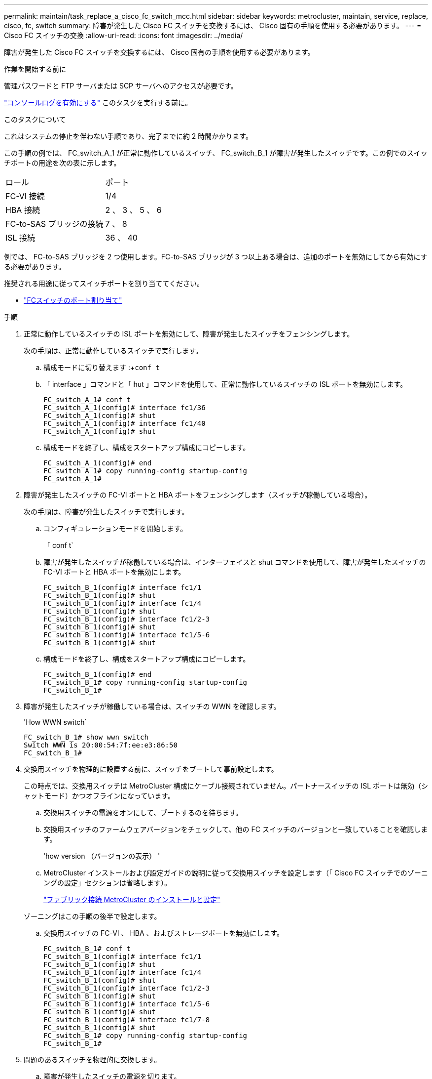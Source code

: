 ---
permalink: maintain/task_replace_a_cisco_fc_switch_mcc.html 
sidebar: sidebar 
keywords: metrocluster, maintain, service, replace, cisco, fc, switch 
summary: 障害が発生した Cisco FC スイッチを交換するには、 Cisco 固有の手順を使用する必要があります。 
---
= Cisco FC スイッチの交換
:allow-uri-read: 
:icons: font
:imagesdir: ../media/


[role="lead"]
障害が発生した Cisco FC スイッチを交換するには、 Cisco 固有の手順を使用する必要があります。

.作業を開始する前に
管理パスワードと FTP サーバまたは SCP サーバへのアクセスが必要です。

link:enable-console-logging-before-maintenance.html["コンソールログを有効にする"] このタスクを実行する前に。

.このタスクについて
これはシステムの停止を伴わない手順であり、完了までに約 2 時間かかります。

この手順の例では、 FC_switch_A_1 が正常に動作しているスイッチ、 FC_switch_B_1 が障害が発生したスイッチです。この例でのスイッチポートの用途を次の表に示します。

|===


| ロール | ポート 


 a| 
FC-VI 接続
 a| 
1/4



 a| 
HBA 接続
 a| 
2 、 3 、 5 、 6



 a| 
FC-to-SAS ブリッジの接続
 a| 
7 、 8



 a| 
ISL 接続
 a| 
36 、 40

|===
例では、 FC-to-SAS ブリッジを 2 つ使用します。FC-to-SAS ブリッジが 3 つ以上ある場合は、追加のポートを無効にしてから有効にする必要があります。

推奨される用途に従ってスイッチポートを割り当ててください。

* link:concept_port_assignments_for_fc_switches_when_using_ontap_9_1_and_later.html["FCスイッチのポート割り当て"]


.手順
. 正常に動作しているスイッチの ISL ポートを無効にして、障害が発生したスイッチをフェンシングします。
+
次の手順は、正常に動作しているスイッチで実行します。

+
.. 構成モードに切り替えます :+`conf t`
.. 「 interface 」コマンドと「 hut 」コマンドを使用して、正常に動作しているスイッチの ISL ポートを無効にします。
+
[listing]
----
FC_switch_A_1# conf t
FC_switch_A_1(config)# interface fc1/36
FC_switch_A_1(config)# shut
FC_switch_A_1(config)# interface fc1/40
FC_switch_A_1(config)# shut
----
.. 構成モードを終了し、構成をスタートアップ構成にコピーします。
+
[listing]
----
FC_switch_A_1(config)# end
FC_switch_A_1# copy running-config startup-config
FC_switch_A_1#
----


. 障害が発生したスイッチの FC-VI ポートと HBA ポートをフェンシングします（スイッチが稼働している場合）。
+
次の手順は、障害が発生したスイッチで実行します。

+
.. コンフィギュレーションモードを開始します。
+
「 conf t`

.. 障害が発生したスイッチが稼働している場合は、インターフェイスと shut コマンドを使用して、障害が発生したスイッチの FC-VI ポートと HBA ポートを無効にします。
+
[listing]
----
FC_switch_B_1(config)# interface fc1/1
FC_switch_B_1(config)# shut
FC_switch_B_1(config)# interface fc1/4
FC_switch_B_1(config)# shut
FC_switch_B_1(config)# interface fc1/2-3
FC_switch_B_1(config)# shut
FC_switch_B_1(config)# interface fc1/5-6
FC_switch_B_1(config)# shut
----
.. 構成モードを終了し、構成をスタートアップ構成にコピーします。
+
[listing]
----
FC_switch_B_1(config)# end
FC_switch_B_1# copy running-config startup-config
FC_switch_B_1#
----


. 障害が発生したスイッチが稼働している場合は、スイッチの WWN を確認します。
+
'How WWN switch`

+
[listing]
----
FC_switch_B_1# show wwn switch
Switch WWN is 20:00:54:7f:ee:e3:86:50
FC_switch_B_1#
----
. 交換用スイッチを物理的に設置する前に、スイッチをブートして事前設定します。
+
この時点では、交換用スイッチは MetroCluster 構成にケーブル接続されていません。パートナースイッチの ISL ポートは無効（シャットモード）かつオフラインになっています。

+
.. 交換用スイッチの電源をオンにして、ブートするのを待ちます。
.. 交換用スイッチのファームウェアバージョンをチェックして、他の FC スイッチのバージョンと一致していることを確認します。
+
'how version （バージョンの表示） '

.. MetroCluster インストールおよび設定ガイドの説明に従って交換用スイッチを設定します（「 Cisco FC スイッチでのゾーニングの設定」セクションは省略します）。
+
link:../install-fc/index.html["ファブリック接続 MetroCluster のインストールと設定"]

+
ゾーニングはこの手順の後半で設定します。

.. 交換用スイッチの FC-VI 、 HBA 、およびストレージポートを無効にします。
+
[listing]
----
FC_switch_B_1# conf t
FC_switch_B_1(config)# interface fc1/1
FC_switch_B_1(config)# shut
FC_switch_B_1(config)# interface fc1/4
FC_switch_B_1(config)# shut
FC_switch_B_1(config)# interface fc1/2-3
FC_switch_B_1(config)# shut
FC_switch_B_1(config)# interface fc1/5-6
FC_switch_B_1(config)# shut
FC_switch_B_1(config)# interface fc1/7-8
FC_switch_B_1(config)# shut
FC_switch_B_1# copy running-config startup-config
FC_switch_B_1#
----


. 問題のあるスイッチを物理的に交換します。
+
.. 障害が発生したスイッチの電源を切ります。
.. 交換用スイッチの電源をオフにします。
.. 障害が発生したスイッチのケーブルを外してスイッチを取り外し、どのケーブルがどのポートに接続されているかをメモします。
.. 交換用スイッチをラックに取り付けます。
.. 交換用スイッチを、障害が発生したスイッチとまったく同じ配線でケーブル接続します。
.. 交換用スイッチの電源をオンにします。


. 交換用スイッチの ISL ポートを有効にします。
+
[listing]
----
FC_switch_B_1# conf t
FC_switch_B_1(config)# interface fc1/36
FC_switch_B_1(config)# no shut
FC_switch_B_1(config)# end
FC_switch_B_1# copy running-config startup-config
FC_switch_B_1(config)# interface fc1/40
FC_switch_B_1(config)# no shut
FC_switch_B_1(config)# end
FC_switch_B_1#
----
. 交換用スイッチの ISL ポートが動作していることを確認します。
+
「インターフェイスの概要」

. 交換用スイッチのゾーニングを MetroCluster の設定に合わせて調整します。
+
.. 正常に動作しているファブリックからゾーニング情報を配信します。
+
この例では、 FC_switch_B_1 が交換され、ゾーニング情報が FC_switch_A_1 から取得されます。

+
[listing]
----
FC_switch_A_1(config-zone)# zoneset distribute full vsan 10
FC_switch_A_1(config-zone)# zoneset distribute full vsan 20
FC_switch_A_1(config-zone)# end
----
.. 交換用スイッチで、正常に動作しているスイッチからゾーニング情報が適切に取得されたことを確認します。
+
「ゾーンの方法」

+
[listing]
----
FC_switch_B_1# show zone
zone name FC-VI_Zone_1_10 vsan 10
  interface fc1/1 swwn 20:00:54:7f:ee:e3:86:50
  interface fc1/4 swwn 20:00:54:7f:ee:e3:86:50
  interface fc1/1 swwn 20:00:54:7f:ee:b8:24:c0
  interface fc1/4 swwn 20:00:54:7f:ee:b8:24:c0

zone name STOR_Zone_1_20_25A vsan 20
  interface fc1/2 swwn 20:00:54:7f:ee:e3:86:50
  interface fc1/3 swwn 20:00:54:7f:ee:e3:86:50
  interface fc1/5 swwn 20:00:54:7f:ee:e3:86:50
  interface fc1/6 swwn 20:00:54:7f:ee:e3:86:50
  interface fc1/2 swwn 20:00:54:7f:ee:b8:24:c0
  interface fc1/3 swwn 20:00:54:7f:ee:b8:24:c0
  interface fc1/5 swwn 20:00:54:7f:ee:b8:24:c0
  interface fc1/6 swwn 20:00:54:7f:ee:b8:24:c0

zone name STOR_Zone_1_20_25B vsan 20
  interface fc1/2 swwn 20:00:54:7f:ee:e3:86:50
  interface fc1/3 swwn 20:00:54:7f:ee:e3:86:50
  interface fc1/5 swwn 20:00:54:7f:ee:e3:86:50
  interface fc1/6 swwn 20:00:54:7f:ee:e3:86:50
  interface fc1/2 swwn 20:00:54:7f:ee:b8:24:c0
  interface fc1/3 swwn 20:00:54:7f:ee:b8:24:c0
  interface fc1/5 swwn 20:00:54:7f:ee:b8:24:c0
  interface fc1/6 swwn 20:00:54:7f:ee:b8:24:c0
FC_switch_B_1#
----
.. スイッチの WWN を検索します。
+
この例では、 2 つのスイッチの WWN は次のとおりです。

+
*** FC_switch_A_1 ： 20 ： 00 ： 54 ： 7F ： ee ： B8 ： 24 ： c0
*** FC_switch_B_1 ： 20 ： 00 ： 54 ： 7F ： ee ： C6 ： 80 ： 78




+
[listing]
----
FC_switch_B_1# show wwn switch
Switch WWN is 20:00:54:7f:ee:c6:80:78
FC_switch_B_1#

FC_switch_A_1# show wwn switch
Switch WWN is 20:00:54:7f:ee:b8:24:c0
FC_switch_A_1#
----
+
.. 2 つのスイッチのスイッチ WWN に属していないゾーンメンバーを削除します。
+
この例では、出力の「 no member interface 」は、ファブリック内のどちらのスイッチのスイッチ WWN にも関連付けられていない次のメンバーを削除する必要があることを示しています。

+
*** ゾーン名 FC-VI_Zone_1_10 VSAN 10
+
**** インターフェイス fc1/1 sWWN 20:00:54:7F: e:e3:86:50 を参照してください
**** インターフェイス fc1/2 sWWN 20:00:54:7F: e:e3:86:50 を参照してください


*** ゾーン名 STOR_Zone_1_20_25A VSAN 20
+
**** インターフェイス fc1/5 sWWN 20:00:54:7F: e:e3:86:50 を参照してください
**** インターフェイス fc1/8 sWWN 20:00:54:7F: e:e3:86:50 を参照してください
**** インターフェイス fc1/9 sWWN 20:00:54:7F: e:e3:86:50 を参照してください
**** インターフェイス fc1/10 sWWN 20:00:54:7F: e:e3:86:50 を参照してください
**** インターフェイス fc1/11 sWWN 20:00:54:7F: e:e3:86:50 を参照してください


*** ゾーン名 STOR_Zone_1_20_25B VSAN 20
+
**** インターフェイス fc1/8 sWWN 20:00:54:7F: e:e3:86:50 を参照してください
**** インターフェイス fc1/9 sWWN 20:00:54:7F: e:e3:86:50 を参照してください
**** インターフェイス fc1/10 sWWN 20:00:54:7F: e:e3:86:50 を参照してください
**** インターフェイス fc1/11 sWWN 20:00:54:7F:ee:E3-86:50 次の例は、これらのインターフェイスの削除を示しています。
+
[listing]
----

 FC_switch_B_1# conf t
 FC_switch_B_1(config)# zone name FC-VI_Zone_1_10 vsan 10
 FC_switch_B_1(config-zone)# no member interface fc1/1 swwn 20:00:54:7f:ee:e3:86:50
 FC_switch_B_1(config-zone)# no member interface fc1/2 swwn 20:00:54:7f:ee:e3:86:50
 FC_switch_B_1(config-zone)# zone name STOR_Zone_1_20_25A vsan 20
 FC_switch_B_1(config-zone)# no member interface fc1/5 swwn 20:00:54:7f:ee:e3:86:50
 FC_switch_B_1(config-zone)# no member interface fc1/8 swwn 20:00:54:7f:ee:e3:86:50
 FC_switch_B_1(config-zone)# no member interface fc1/9 swwn 20:00:54:7f:ee:e3:86:50
 FC_switch_B_1(config-zone)# no member interface fc1/10 swwn 20:00:54:7f:ee:e3:86:50
 FC_switch_B_1(config-zone)# no member interface fc1/11 swwn 20:00:54:7f:ee:e3:86:50
 FC_switch_B_1(config-zone)# zone name STOR_Zone_1_20_25B vsan 20
 FC_switch_B_1(config-zone)# no member interface fc1/8 swwn 20:00:54:7f:ee:e3:86:50
 FC_switch_B_1(config-zone)# no member interface fc1/9 swwn 20:00:54:7f:ee:e3:86:50
 FC_switch_B_1(config-zone)# no member interface fc1/10 swwn 20:00:54:7f:ee:e3:86:50
 FC_switch_B_1(config-zone)# no member interface fc1/11 swwn 20:00:54:7f:ee:e3:86:50
 FC_switch_B_1(config-zone)# save running-config startup-config
 FC_switch_B_1(config-zone)# zoneset distribute full 10
 FC_switch_B_1(config-zone)# zoneset distribute full 20
 FC_switch_B_1(config-zone)# end
 FC_switch_B_1# copy running-config startup-config
----




.. 交換用スイッチのポートをゾーンに追加します。
+
交換用スイッチのケーブル接続は、障害が発生したスイッチとすべて同じにする必要があります。

+
[listing]
----

 FC_switch_B_1# conf t
 FC_switch_B_1(config)# zone name FC-VI_Zone_1_10 vsan 10
 FC_switch_B_1(config-zone)# member interface fc1/1 swwn 20:00:54:7f:ee:c6:80:78
 FC_switch_B_1(config-zone)# member interface fc1/2 swwn 20:00:54:7f:ee:c6:80:78
 FC_switch_B_1(config-zone)# zone name STOR_Zone_1_20_25A vsan 20
 FC_switch_B_1(config-zone)# member interface fc1/5 swwn 20:00:54:7f:ee:c6:80:78
 FC_switch_B_1(config-zone)# member interface fc1/8 swwn 20:00:54:7f:ee:c6:80:78
 FC_switch_B_1(config-zone)# member interface fc1/9 swwn 20:00:54:7f:ee:c6:80:78
 FC_switch_B_1(config-zone)# member interface fc1/10 swwn 20:00:54:7f:ee:c6:80:78
 FC_switch_B_1(config-zone)# member interface fc1/11 swwn 20:00:54:7f:ee:c6:80:78
 FC_switch_B_1(config-zone)# zone name STOR_Zone_1_20_25B vsan 20
 FC_switch_B_1(config-zone)# member interface fc1/8 swwn 20:00:54:7f:ee:c6:80:78
 FC_switch_B_1(config-zone)# member interface fc1/9 swwn 20:00:54:7f:ee:c6:80:78
 FC_switch_B_1(config-zone)# member interface fc1/10 swwn 20:00:54:7f:ee:c6:80:78
 FC_switch_B_1(config-zone)# member interface fc1/11 swwn 20:00:54:7f:ee:c6:80:78
 FC_switch_B_1(config-zone)# save running-config startup-config
 FC_switch_B_1(config-zone)# zoneset distribute full 10
 FC_switch_B_1(config-zone)# zoneset distribute full 20
 FC_switch_B_1(config-zone)# end
 FC_switch_B_1# copy running-config startup-config
----
.. ゾーニングが正しく設定されていることを確認します。
+
「ゾーンの方法」

+
次の出力例は、 3 つのゾーンを示しています。

+
[listing]
----

 FC_switch_B_1# show zone
   zone name FC-VI_Zone_1_10 vsan 10
     interface fc1/1 swwn 20:00:54:7f:ee:c6:80:78
     interface fc1/2 swwn 20:00:54:7f:ee:c6:80:78
     interface fc1/1 swwn 20:00:54:7f:ee:b8:24:c0
     interface fc1/2 swwn 20:00:54:7f:ee:b8:24:c0

   zone name STOR_Zone_1_20_25A vsan 20
     interface fc1/5 swwn 20:00:54:7f:ee:c6:80:78
     interface fc1/8 swwn 20:00:54:7f:ee:c6:80:78
     interface fc1/9 swwn 20:00:54:7f:ee:c6:80:78
     interface fc1/10 swwn 20:00:54:7f:ee:c6:80:78
     interface fc1/11 swwn 20:00:54:7f:ee:c6:80:78
     interface fc1/8 swwn 20:00:54:7f:ee:b8:24:c0
     interface fc1/9 swwn 20:00:54:7f:ee:b8:24:c0
     interface fc1/10 swwn 20:00:54:7f:ee:b8:24:c0
     interface fc1/11 swwn 20:00:54:7f:ee:b8:24:c0

   zone name STOR_Zone_1_20_25B vsan 20
     interface fc1/8 swwn 20:00:54:7f:ee:c6:80:78
     interface fc1/9 swwn 20:00:54:7f:ee:c6:80:78
     interface fc1/10 swwn 20:00:54:7f:ee:c6:80:78
     interface fc1/11 swwn 20:00:54:7f:ee:c6:80:78
     interface fc1/5 swwn 20:00:54:7f:ee:b8:24:c0
     interface fc1/8 swwn 20:00:54:7f:ee:b8:24:c0
     interface fc1/9 swwn 20:00:54:7f:ee:b8:24:c0
     interface fc1/10 swwn 20:00:54:7f:ee:b8:24:c0
     interface fc1/11 swwn 20:00:54:7f:ee:b8:24:c0
 FC_switch_B_1#
----
.. ストレージとコントローラへの接続を有効にします。
+
次の例は、ポートの用途を示しています。

+
[listing]
----
FC_switch_A_1# conf t
FC_switch_A_1(config)# interface fc1/1
FC_switch_A_1(config)# no shut
FC_switch_A_1(config)# interface fc1/4
FC_switch_A_1(config)# shut
FC_switch_A_1(config)# interface fc1/2-3
FC_switch_A_1(config)# shut
FC_switch_A_1(config)# interface fc1/5-6
FC_switch_A_1(config)# shut
FC_switch_A_1(config)# interface fc1/7-8
FC_switch_A_1(config)# shut
FC_switch_A_1# copy running-config startup-config
FC_switch_A_1#
----


. ONTAP で MetroCluster 構成の動作を確認します。
+
.. システムがマルチパスかどうかを確認します。
+
'node run -node _node-name_sysconfig -a

.. ヘルスアラートがないかどうかを両方のクラスタで確認します。
+
「 system health alert show 」というメッセージが表示されます

.. MetroCluster 構成と運用モードが正常な状態であることを確認します。
+
「 MetroCluster show 」

.. MetroCluster チェックを実行します。
+
「 MetroCluster check run 」のようになります

.. MetroCluster チェックの結果を表示します。
+
MetroCluster チェックショー

.. スイッチにヘルスアラートがないかどうかを確認します（ある場合）。
+
「 storage switch show 」と表示されます

.. Config Advisor を実行します。
+
https://mysupport.netapp.com/site/tools/tool-eula/activeiq-configadvisor["ネットアップのダウンロード： Config Advisor"]

.. Config Advisor の実行後、ツールの出力を確認し、推奨される方法で検出された問題に対処します。



